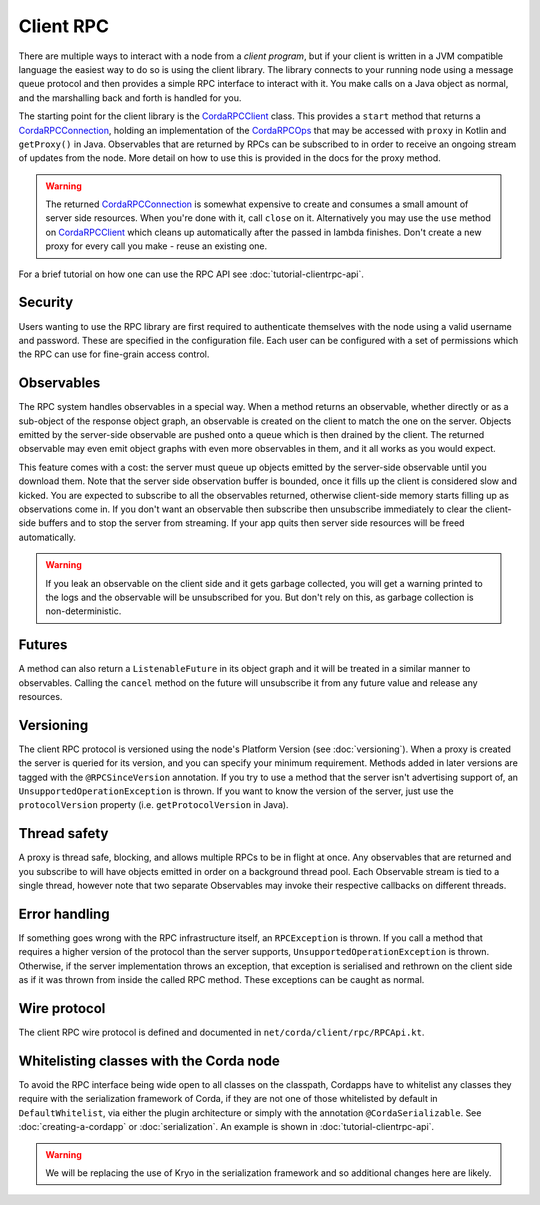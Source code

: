 Client RPC
==========

There are multiple ways to interact with a node from a *client program*, but if your client is written in a JVM
compatible language the easiest way to do so is using the client library. The library connects to your running
node using a message queue protocol and then provides a simple RPC interface to interact with it. You make calls
on a Java object as normal, and the marshalling back and forth is handled for you.

The starting point for the client library is the `CordaRPCClient`_ class. This provides a ``start`` method that
returns a `CordaRPCConnection`_, holding an implementation of the `CordaRPCOps`_ that may be accessed with ``proxy``
in Kotlin and ``getProxy()`` in Java. Observables that are returned by RPCs can be subscribed to in order to receive
an ongoing stream of updates from the node. More detail on how to use this is provided in the docs for the proxy method.

.. warning:: The returned `CordaRPCConnection`_ is somewhat expensive to create and consumes a small amount of
   server side resources. When you're done with it, call ``close`` on it. Alternatively you may use the ``use``
   method on `CordaRPCClient`_ which cleans up automatically after the passed in lambda finishes. Don't create
   a new proxy for every call you make - reuse an existing one.

For a brief tutorial on how one can use the RPC API see :doc:`tutorial-clientrpc-api`.

Security
--------

Users wanting to use the RPC library are first required to authenticate themselves with the node using a valid username
and password. These are specified in the configuration file. Each user can be configured with a set of permissions which
the RPC can use for fine-grain access control.

Observables
-----------

The RPC system handles observables in a special way. When a method returns an observable, whether directly or
as a sub-object of the response object graph, an observable is created on the client to match the one on the
server. Objects emitted by the server-side observable are pushed onto a queue which is then drained by the client.
The returned observable may even emit object graphs with even more observables in them, and it all works as you
would expect.

This feature comes with a cost: the server must queue up objects emitted by the server-side observable until you
download them. Note that the server side observation buffer is bounded, once it fills up the client is considered
slow and kicked. You are expected to subscribe to all the observables returned, otherwise client-side memory starts
filling up as observations come in. If you don't want an observable then subscribe then unsubscribe immediately to
clear the client-side buffers and to stop the server from streaming. If your app quits then server side resources
will be freed automatically.

.. warning:: If you leak an observable on the client side and it gets garbage collected, you will get a warning
   printed to the logs and the observable will be unsubscribed for you. But don't rely on this, as garbage collection
   is non-deterministic.

Futures
-------

A method can also return a ``ListenableFuture`` in its object graph and it will be treated in a similar manner to
observables. Calling the ``cancel`` method on the future will unsubscribe it from any future value and release any resources.

Versioning
----------

The client RPC protocol is versioned using the node's Platform Version (see :doc:`versioning`). When a proxy is created
the server is queried for its version, and you can specify your minimum requirement. Methods added in later versions
are tagged with the ``@RPCSinceVersion`` annotation. If you try to use a method that the server isn't advertising support
of, an ``UnsupportedOperationException`` is thrown. If you want to know the version of the server, just use the
``protocolVersion`` property (i.e. ``getProtocolVersion`` in Java).

Thread safety
-------------

A proxy is thread safe, blocking, and allows multiple RPCs to be in flight at once. Any observables that are returned and
you subscribe to will have objects emitted in order on a background thread pool. Each Observable stream is tied to a single
thread, however note that two separate Observables may invoke their respective callbacks on different threads.

Error handling
--------------

If something goes wrong with the RPC infrastructure itself, an ``RPCException`` is thrown. If you call a method that
requires a higher version of the protocol than the server supports, ``UnsupportedOperationException`` is thrown.
Otherwise, if the server implementation throws an exception, that exception is serialised and rethrown on the client
side as if it was thrown from inside the called RPC method. These exceptions can be caught as normal.

Wire protocol
-------------

The client RPC wire protocol is defined and documented in ``net/corda/client/rpc/RPCApi.kt``.

Whitelisting classes with the Corda node
----------------------------------------

To avoid the RPC interface being wide open to all
classes on the classpath, Cordapps have to whitelist any classes they require with the serialization framework of Corda,
if they are not one of those whitelisted by default in ``DefaultWhitelist``, via either the plugin architecture or simply
with the annotation ``@CordaSerializable``.  See :doc:`creating-a-cordapp` or :doc:`serialization`.  An example is shown in :doc:`tutorial-clientrpc-api`.

.. warning:: We will be replacing the use of Kryo in the serialization framework and so additional changes here are likely.

.. _CordaRPCClient: api/javadoc/net/corda/client/rpc/CordaRPCClient.html
.. _CordaRPCOps: api/javadoc/net/corda/core/messaging/CordaRPCOps.html
.. _CordaRPCConnection: api/javadoc/net/corda/client/rpc/CordaRPCConnection.html
